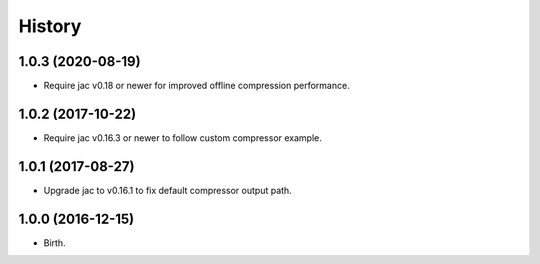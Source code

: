
History
-------


1.0.3 (2020-08-19)
++++++++++++++++++

- Require jac v0.18 or newer for improved offline compression performance.


1.0.2 (2017-10-22)
++++++++++++++++++

- Require jac v0.16.3 or newer to follow custom compressor example.


1.0.1 (2017-08-27)
++++++++++++++++++

- Upgrade jac to v0.16.1 to fix default compressor output path.


1.0.0 (2016-12-15)
++++++++++++++++++

- Birth.
